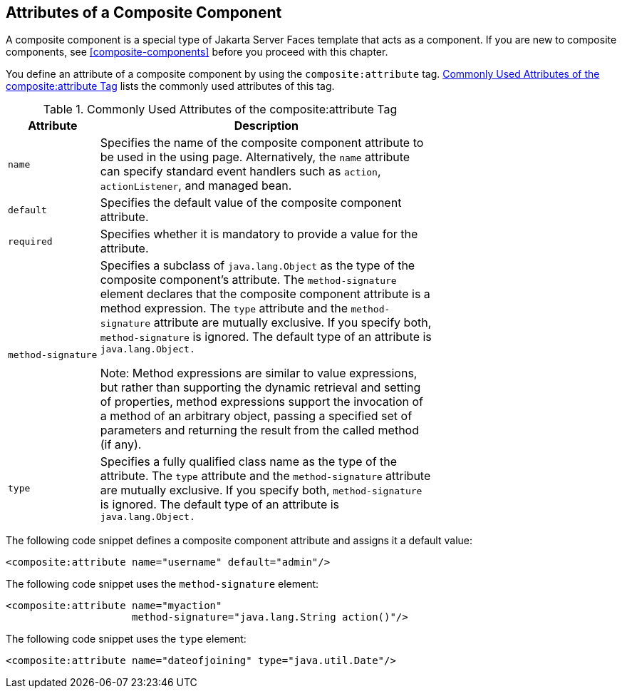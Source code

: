 == Attributes of a Composite Component

A composite component is a special type of Jakarta Server Faces
template that acts as a component. If you are new to composite
components, see <<composite-components>> before you proceed with this
chapter.

You define an attribute of a composite component by using the
`composite:attribute` tag.
<<commonly-used-attributes-of-the-compositeattribute-tag>> lists the
commonly used attributes of this tag.

[[commonly-used-attributes-of-the-compositeattribute-tag]]
[width="70%",cols="15%a,55%a",title="Commonly Used Attributes of the composite:attribute Tag"]
|===
|Attribute |Description

|`name` |Specifies the name of the composite component attribute to be
used in the using page. Alternatively, the `name` attribute can specify
standard event handlers such as `action`, `actionListener`, and managed
bean.

|`default` |Specifies the default value of the composite component
attribute.

|`required` |Specifies whether it is mandatory to provide a value for
the attribute.

|`method-signature` |Specifies a subclass of `java.lang.Object` as the
type of the composite component's attribute. The `method-signature`
element declares that the composite component attribute is a method
expression. The `type` attribute and the `method-signature` attribute
are mutually exclusive. If you specify both, `method-signature` is
ignored. The default type of an attribute is `java.lang.Object.`

Note: Method expressions are similar to value expressions, but rather
than supporting the dynamic retrieval and setting of properties, method
expressions support the invocation of a method of an arbitrary object,
passing a specified set of parameters and returning the result from the
called method (if any).

|`type` |Specifies a fully qualified class name as the type of the
attribute. The `type` attribute and the `method-signature` attribute
are mutually exclusive. If you specify both, `method-signature` is
ignored. The default type of an attribute is `java.lang.Object.`
|===

The following code snippet defines a composite component attribute and
assigns it a default value:

[source,xml]
----
<composite:attribute name="username" default="admin"/>
----

The following code snippet uses the `method-signature` element:

[source,xml]
----
<composite:attribute name="myaction"
                     method-signature="java.lang.String action()"/>
----

The following code snippet uses the `type` element:

[source,xml]
----
<composite:attribute name="dateofjoining" type="java.util.Date"/>
----
